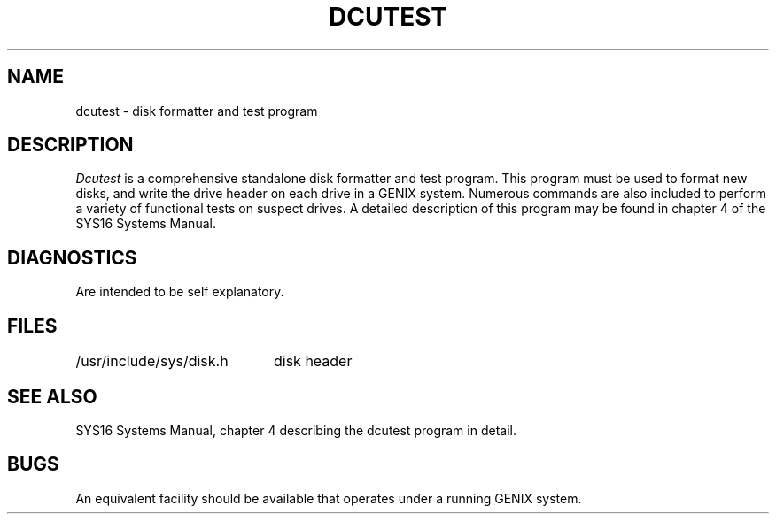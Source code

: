 .ig
	@(#)dcutest.8	1.1	10/26/83
	@(#)Copyright (C) 1983 by National Semiconductor Corp.
..
.TH DCUTEST 8
.SH NAME
dcutest \- disk formatter and test program
.SH DESCRIPTION
.IR Dcutest
is a comprehensive standalone disk formatter and test program.
This program must
be used to format new disks, and write the drive header on each drive
in a GENIX system. Numerous commands are also included to
perform a variety of functional tests on suspect
drives. A detailed description of this program may be found in
chapter 4 of the SYS16 Systems Manual.
.SH DIAGNOSTICS
Are intended to be self explanatory.
.SH FILES
.ta \w'/usr/include/sys/disk.h'u+(4n)
/usr/include/sys/disk.h	disk header
.SH "SEE ALSO"
SYS16 Systems Manual, chapter 4 describing the dcutest program in detail.
.SH BUGS
An equivalent facility should be available that operates under a running
GENIX system.
